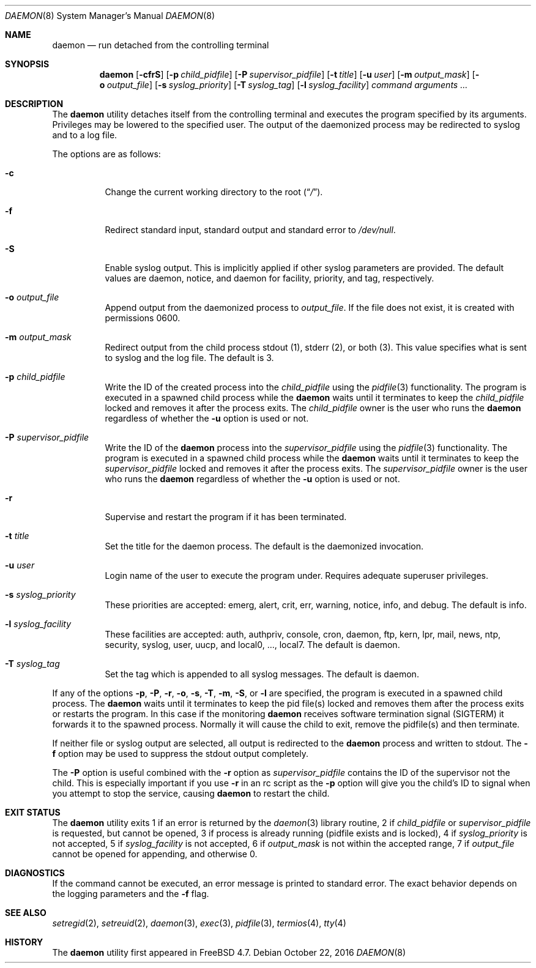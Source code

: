.\" Copyright (c) 1999 Berkeley Software Design, Inc. All rights reserved.
.\"
.\" Redistribution and use in source and binary forms, with or without
.\" modification, are permitted provided that the following conditions
.\" are met:
.\" 1. Redistributions of source code must retain the above copyright
.\"    notice, this list of conditions and the following disclaimer.
.\" 2. Redistributions in binary form must reproduce the above copyright
.\"    notice, this list of conditions and the following disclaimer in the
.\"    documentation and/or other materials provided with the distribution.
.\" 3. Berkeley Software Design Inc's name may not be used to endorse or
.\"    promote products derived from this software without specific prior
.\"    written permission.
.\"
.\" THIS SOFTWARE IS PROVIDED BY BERKELEY SOFTWARE DESIGN INC ``AS IS'' AND
.\" ANY EXPRESS OR IMPLIED WARRANTIES, INCLUDING, BUT NOT LIMITED TO, THE
.\" IMPLIED WARRANTIES OF MERCHANTABILITY AND FITNESS FOR A PARTICULAR PURPOSE
.\" ARE DISCLAIMED.  IN NO EVENT SHALL BERKELEY SOFTWARE DESIGN INC BE LIABLE
.\" FOR ANY DIRECT, INDIRECT, INCIDENTAL, SPECIAL, EXEMPLARY, OR CONSEQUENTIAL
.\" DAMAGES (INCLUDING, BUT NOT LIMITED TO, PROCUREMENT OF SUBSTITUTE GOODS
.\" OR SERVICES; LOSS OF USE, DATA, OR PROFITS; OR BUSINESS INTERRUPTION)
.\" HOWEVER CAUSED AND ON ANY THEORY OF LIABILITY, WHETHER IN CONTRACT, STRICT
.\" LIABILITY, OR TORT (INCLUDING NEGLIGENCE OR OTHERWISE) ARISING IN ANY WAY
.\" OUT OF THE USE OF THIS SOFTWARE, EVEN IF ADVISED OF THE POSSIBILITY OF
.\" SUCH DAMAGE.
.\"
.\" $FreeBSD$
.\"
.Dd October 22, 2016
.Dt DAEMON 8
.Os
.Sh NAME
.Nm daemon
.Nd run detached from the controlling terminal
.Sh SYNOPSIS
.Nm
.Op Fl cfrS
.Op Fl p Ar child_pidfile
.Op Fl P Ar supervisor_pidfile
.Op Fl t Ar title
.Op Fl u Ar user
.Op Fl m Ar output_mask
.Op Fl o Ar output_file
.Op Fl s Ar syslog_priority
.Op Fl T Ar syslog_tag
.Op Fl l Ar syslog_facility
.Ar command arguments ...
.Sh DESCRIPTION
The
.Nm
utility detaches itself from the controlling terminal and
executes the program specified by its arguments.
Privileges may be lowered to the specified user.
The output of the daemonized process may be redirected to syslog and to a
log file.
.Pp
The options are as follows:
.Bl -tag -width indent
.It Fl c
Change the current working directory to the root
.Pq Dq Pa / .
.It Fl f
Redirect standard input, standard output and standard error to
.Pa /dev/null .
.It Fl S
Enable syslog output.
This is implicitly applied if other syslog parameters are provided.
The default values are daemon, notice, and daemon for facility, priority, and 
tag, respectively.
.It Fl o Ar output_file
Append output from the daemonized process to
.Pa output_file .
If the file does not exist, it is created with permissions 0600.
.It Fl m Ar output_mask
Redirect output from the child process stdout (1), stderr (2), or both (3).
This value specifies what is sent to syslog and the log file.
The default is 3.
.It Fl p Ar child_pidfile
Write the ID of the created process into the
.Ar child_pidfile
using the
.Xr pidfile 3
functionality.
The program is executed in a spawned child process while the
.Nm
waits until it terminates to keep the
.Ar child_pidfile
locked and removes it after the process exits.
The
.Ar child_pidfile
owner is the user who runs the
.Nm
regardless of whether the
.Fl u
option is used or not.
.It Fl P Ar supervisor_pidfile
Write the ID of the
.Nm
process into the
.Ar supervisor_pidfile
using the
.Xr pidfile 3
functionality.
The program is executed in a spawned child process while the
.Nm
waits until it terminates to keep the
.Ar supervisor_pidfile
locked and removes it after the process exits.
The
.Ar supervisor_pidfile
owner is the user who runs the
.Nm
regardless of whether the
.Fl u
option is used or not.
.It Fl r
Supervise and restart the program if it has been terminated.
.It Fl t Ar title
Set the title for the daemon process.
The default is the daemonized invocation.
.It Fl u Ar user
Login name of the user to execute the program under.
Requires adequate superuser privileges.
.It Fl s Ar syslog_priority
These priorities are accepted: emerg, alert, crit, err, warning,
notice, info, and debug.
The default is info.
.It Fl l Ar syslog_facility
These facilities are accepted: auth, authpriv, console, cron, daemon,
ftp, kern, lpr, mail, news, ntp, security, syslog, user, uucp, and
local0, ..., local7.
The default is daemon.
.It Fl T Ar syslog_tag
Set the tag which is appended to all syslog messages.
The default is daemon.
.El
.Pp
If any of the options
.Fl p ,
.Fl P ,
.Fl r ,
.Fl o ,
.Fl s ,
.Fl T ,
.Fl m ,
.Fl S ,
or
.Fl l
are specified, the program is executed in a spawned child process.
The
.Nm
waits until it terminates to keep the pid file(s) locked and removes them
after the process exits or restarts the program.
In this case if the monitoring
.Nm
receives software termination signal (SIGTERM) it forwards it to the
spawned process.
Normally it will cause the child to exit, remove the pidfile(s)
and then terminate.
.Pp
If neither file or syslog output are selected, all output is redirected to the
.Nm
process and written to stdout.
The
.Fl f
option may be used to suppress the stdout output completely.
.Pp
The
.Fl P
option is useful combined with the
.Fl r
option as
.Ar supervisor_pidfile
contains the ID of the supervisor
not the child.
This is especially important if you use
.Fl r
in an rc script as the
.Fl p
option will give you the child's ID to signal when you attempt to
stop the service, causing
.Nm
to restart the child.
.Sh EXIT STATUS
The
.Nm
utility exits 1 if an error is returned by the
.Xr daemon 3
library routine, 2 if
.Ar child_pidfile
or
.Ar supervisor_pidfile
is requested, but cannot be opened, 3 if process is already running (pidfile
exists and is locked), 4 if
.Ar syslog_priority
is not accepted, 5 if
.Ar syslog_facility
is not accepted, 6 if
.Ar output_mask
is not within the accepted range, 7 if
.Ar output_file
cannot be opened for appending, and otherwise 0.
.Sh DIAGNOSTICS
If the command cannot be executed, an error message is printed to
standard error.
The exact behavior depends on the logging parameters and the
.Fl f
flag.
.Sh SEE ALSO
.Xr setregid 2 ,
.Xr setreuid 2 ,
.Xr daemon 3 ,
.Xr exec 3 ,
.Xr pidfile 3 ,
.Xr termios 4 ,
.Xr tty 4
.Sh HISTORY
The
.Nm
utility first appeared in
.Fx 4.7 .
